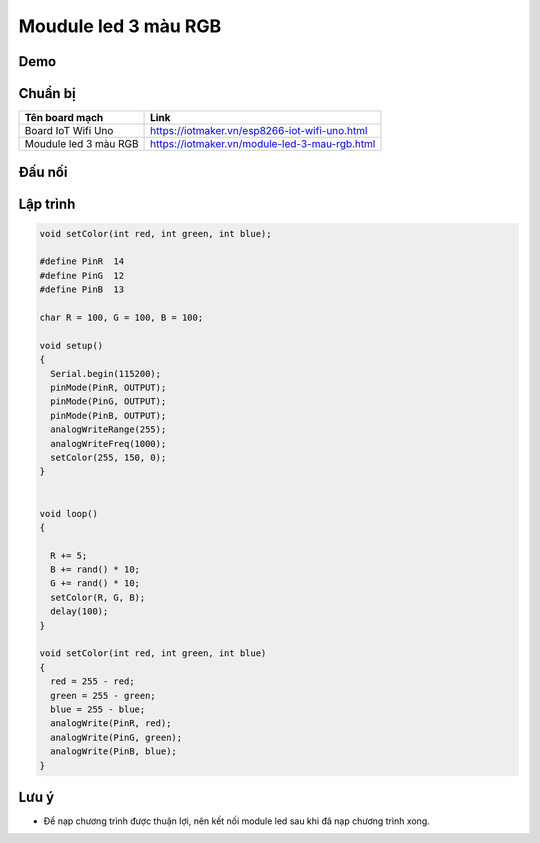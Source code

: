Moudule led 3 màu RGB 
---------------------------------

Demo
====

.. youtube:: https://www.youtube.com/watch?v=WG26TwyPD5A

Chuẩn bị
========

+---------------------------+----------------------------------------------------------+
|    **Tên board mạch**     | **Link**                                                 |
+===========================+==========================================================+
|    Board IoT Wifi Uno     | https://iotmaker.vn/esp8266-iot-wifi-uno.html            |
+---------------------------+----------------------------------------------------------+
|   Moudule led 3 màu RGB   | https://iotmaker.vn/module-led-3-mau-rgb.html            |
+---------------------------+----------------------------------------------------------+

Đấu nối
=======

.. image:: ../_static/projects/iot-uno-led-3mau-rgb.jpg

Lập trình
=========

.. code:: cpp

  void setColor(int red, int green, int blue);

  #define PinR  14
  #define PinG  12
  #define PinB  13

  char R = 100, G = 100, B = 100;

  void setup()
  {
    Serial.begin(115200);
    pinMode(PinR, OUTPUT);
    pinMode(PinG, OUTPUT);
    pinMode(PinB, OUTPUT);
    analogWriteRange(255);
    analogWriteFreq(1000);
    setColor(255, 150, 0);
  }


  void loop()
  {

    R += 5;
    B += rand() * 10;
    G += rand() * 10;
    setColor(R, G, B);
    delay(100);
  }

  void setColor(int red, int green, int blue)
  {
    red = 255 - red;
    green = 255 - green;
    blue = 255 - blue;
    analogWrite(PinR, red);
    analogWrite(PinG, green);
    analogWrite(PinB, blue);
  }

Lưu ý
=====

* Để nạp chương trình được thuận lợi, nên kết nối module led sau khi đã nạp chương trình xong.

